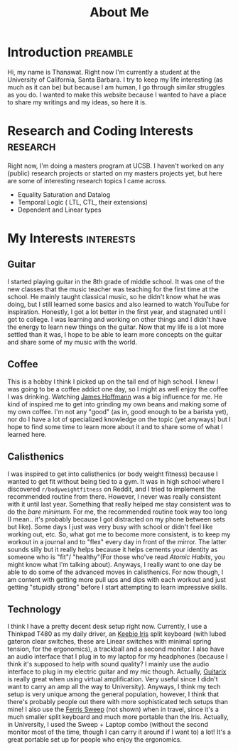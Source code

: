 #+title: About Me
* Introduction                                                     :preamble:
Hi, my name is Thanawat. Right now I'm currently a student at the
University of California, Santa Barbara. I try to keep my life
interesting (as much as it can be) but because I am human, I go
through similar struggles as you do. I wanted to make this website
because I wanted to have a place to share my writings and my ideas, so
here it is.

* Research and Coding Interests                                    :research:
Right now, I'm doing a masters program at UCSB. I haven't worked on
any (public) research projects or started on my masters projects yet,
but here are some of interesting research topics I came across.

+ Equality Saturation and Datalog
+ Temporal Logic ( LTL, CTL, their extensions)
+ Dependent and Linear types

* My Interests                                                    :interests:

** Guitar
:PROPERTIES:
:image:    /images/guitar.png
:END:
I started playing guitar in the 8th grade of middle school. It was one
of the new classes that the music teacher was teaching for the first
time at the school. He mainly taught classical music, so he didn't
know what he was doing, but I still learned some basics and also
learned to watch YouTube for inspiration. Honestly, I got a lot better
in the first year, and stagnated until I got to college. I was
learning and working on other things and I didn't have the energy to
learn new things on the guitar. Now that my life is a lot more settled
than it was, I hope to be able to learn more concepts on the guitar
and share some of my music with the world.


** Coffee
This is a hobby I think I picked up on the tail end of high school. I
knew I was going to be a coffee addict one day, so I might as well
enjoy the coffee I was drinking. Watching [[https://www.youtube.com/channel/UCMb0O2CdPBNi-QqPk5T3gsQ][James Hoffmann]] was a big
influence for me. He kind of inspired me to get into grinding my own
beans and making some of my own coffee. I'm not any "good" (as in,
good enough to be a barista yet), nor do I have a lot of specialized
knowledge on the topic (yet anyways) but I hope to find some time to
learn more about it and to share some of what I learned here.

** Calisthenics
I was inspired to get into calisthenics (or body weight fitness)
because I wanted to get fit without being tied to a gym. It was in
high school where I discovered ~r/bodyweightfitness~ on Reddit, and I
tried to implement the recommended routine from there. However, I
never was really consistent with it until last year. Something that
really helped me stay consistent was to do the /bare minimum/. For me,
the recommended routine took way too long (I mean.. it's probably
because I got distracted on my phone between sets but like). Some days
I just was very busy with school or didn't feel like working out, etc.
So, what got me to become more consistent, is to keep my workout in a
journal and to "flex" every day in front of the mirror. The latter
sounds silly but it really helps because it helps cements your
identity as someone who is "fit"/ "healthy"(For those who've read
/Atomic Habits/, you might know what I'm talking about). Anyways, I
really want to one day be able to do some of the advanced moves in
calisthenics. For now though, I am content with getting more pull ups
and dips with each workout and just getting "stupidly strong" before I
start attempting to learn impressive skills.


** Technology
I think I have a pretty decent desk setup right now. Currently, I use
a Thinkpad T480 as my daily driver, an [[https://keeb.io/collections/iris-split-ergonomic-keyboard][Keebio Iris]] split keyboard
(with lubed gateron clear switches, these are Linear switches with
minimal spring tension, for the ergonomics), a trackball and a
second monitor. I also have an audio interface that I plug in to my
laptop for my headphones (because I think it's supposed to help with
sound quality? I mainly use the audio interface to plug in my electric
guitar and my mic though. Actually, [[https://guitarix.org/][Guitarix]] is really great when
using virtual amplification. Very useful since I didn't want to carry
an amp all the way to University). Anyways, I think my tech setup is
very unique among the general population, however, I think that
there's probably people out there with more sophisticated tech setups
than mine! I also use the [[https://github.com/davidphilipbarr/Sweep][Ferris Sweep]] (not shown) when in travel,
since it's a much smaller split keyboard and much more portable than
the Iris. Actually, in University, I used the Sweep + Laptop combo
(without the second monitor most of the time, though I can carry it
around if I want to) a lot! It's a great portable set up for people
who enjoy the ergonomics.

